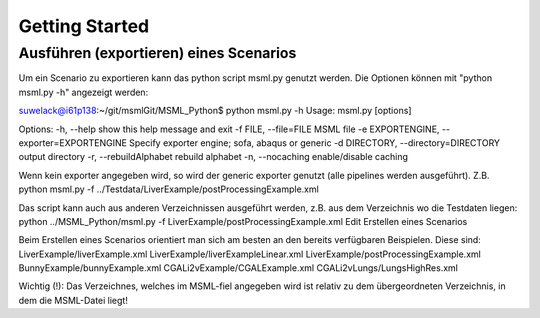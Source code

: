 Getting Started
--------------------------------------------------------------------------------

Ausführen (exportieren) eines Scenarios
================================================================================
Um ein Scenario zu exportieren kann das python script msml.py genutzt werden. Die Optionen können mit "python msml.py -h" angezeigt werden:

suwelack@i61p138:~/git/msmlGit/MSML_Python$ python msml.py -h
Usage: msml.py [options]

Options:
-h, --help show this help message and exit
-f FILE, --file=FILE MSML file
-e EXPORTENGINE, --exporter=EXPORTENGINE
Specify exporter engine; sofa, abaqus or generic
-d DIRECTORY, --directory=DIRECTORY
output directory
-r, --rebuildAlphabet
rebuild alphabet
-n, --nocaching enable/disable caching

Wenn kein exporter angegeben wird, so wird der generic exporter genutzt (alle pipelines werden ausgeführt). Z.B.
python msml.py -f ../Testdata/LiverExample/postProcessingExample.xml

Das script kann auch aus anderen Verzeichnissen ausgeführt werden, z.B. aus dem Verzeichnis wo die Testdaten liegen:
python ../MSML_Python/msml.py -f LiverExample/postProcessingExample.xml
Edit
Erstellen eines Scenarios

Beim Erstellen eines Scenarios orientiert man sich am besten an den bereits verfügbaren Beispielen. Diese sind:
LiverExample/liverExample.xml
LiverExample/liverExampleLinear.xml
LiverExample/postProcessingExample.xml
BunnyExample/bunnyExample.xml
CGALi2vExample/CGALExample.xml
CGALi2vLungs/LungsHighRes.xml

Wichtig (!): Das Verzeichnes, welches im MSML-fiel angegeben wird ist relativ zu dem übergeordneten Verzeichnis, in dem die MSML-Datei liegt!
